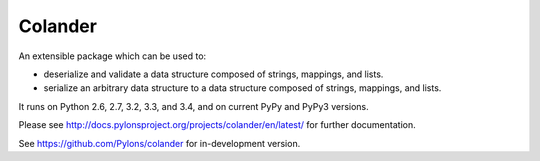 Colander
========


.. image:: https://travis-ci.org/Pylons/colander.svg?branch=master
        :target: https://travis-ci.org/Pylons/colander

.. image:: https://readthedocs.org/projects/colander/badge/?version=latest
        :target: http://docs.pylonsproject.org/projects/colander/en/latest/
        :alt: Documentation Status


An extensible package which can be used to:

- deserialize and validate a data structure composed of strings,
  mappings, and lists.

- serialize an arbitrary data structure to a data structure composed
  of strings, mappings, and lists.

It runs on Python 2.6, 2.7, 3.2, 3.3, and 3.4, and on current PyPy
and PyPy3 versions.

Please see http://docs.pylonsproject.org/projects/colander/en/latest/
for further documentation.

See https://github.com/Pylons/colander for in-development version.
